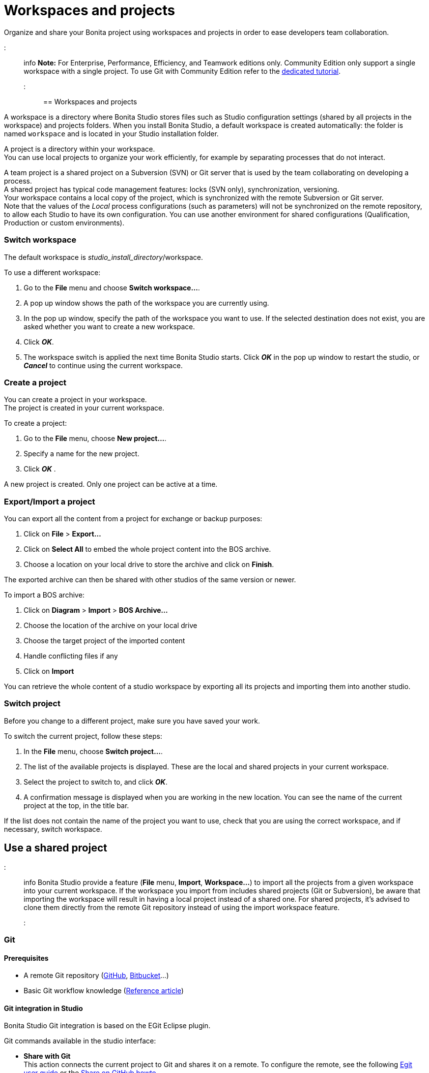 = Workspaces and projects

Organize and share your Bonita project using workspaces and projects in order to ease developers team collaboration.

::: info
*Note:* For Enterprise, Performance, Efficiency, and Teamwork editions only.
Community Edition only support a single workspace with a single project. To use Git with Community Edition refer to the xref:git-versioning-community-edition.adoc[dedicated tutorial].
:::

== Workspaces and projects

A workspace is a directory where Bonita Studio stores files such as Studio configuration settings (shared by all projects in the workspace) and projects folders. When you install Bonita Studio, a default workspace is created automatically: the folder is named `workspace` and is located in your Studio installation folder.

A project is a directory within your workspace. +
You can use local projects to organize your work efficiently, for example by separating processes that do not interact.

A team project is a shared project on a Subversion (SVN) or Git server that is used by the team collaborating on developing a process. +
A shared project has typical code management features: locks (SVN only), synchronization, versioning. +
Your workspace contains a local copy of the project, which is synchronized with the remote Subversion or Git server. +
Note that the values of the _Local_ process configurations (such as parameters) will not be synchronized on the remote repository, to allow each Studio to have its own configuration. You can use another environment for shared configurations (Qualification, Production or custom environments).

=== Switch workspace

The default workspace is _studio_install_directory_/workspace.

To use a different workspace:

. Go to the *File* menu and choose *Switch workspace...*.
. A pop up window shows the path of the workspace you are currently using.
. In the pop up window, specify the path of the workspace you want to use. If the selected destination does not exist, you are asked whether you want to create a new workspace.
. Click *_OK_*.
. The workspace switch is applied the next time Bonita Studio starts. Click *_OK_* in the pop up window to restart the studio, or *_Cancel_* to continue using the current workspace.

=== Create a project

You can create a project in your workspace. +
The project is created in your current workspace.

To create a project:

. Go to the *File* menu, choose *New project...*.
. Specify a name for the new project.
. Click *_OK_* .

A new project is created. Only one project can be active at a time.

=== Export/Import a project

You can export all the content from a project for exchange or backup purposes:

. Click on *File* > *Export...*
. Click  on *Select All* to embed the whole project content into the BOS archive.
. Choose a location on your local drive to store the archive and click on *Finish*.

The exported archive can then be shared with other studios of the same version or newer.

To import a BOS archive:

. Click on *Diagram* > *Import* >  *BOS Archive...*
. Choose the location of the archive on your local drive
. Choose the target project of the imported content
. Handle conflicting files if any
. Click on *Import*

You can retrieve the whole content of a studio workspace by exporting all its projects and importing them into another studio.

=== Switch project

Before you change to a different project, make sure you have saved your work.

To switch the current project, follow these steps:

. In the *File* menu, choose *Switch project...*.
. The list of the available projects is displayed. These are the local and shared projects in your current workspace.
. Select the project to switch to, and click *_OK_*.
. A confirmation message is displayed when you are working in the new location.
You can see the name of the current project at the top, in the title bar.

If the list does not contain the name of the project you want to use, check that you are using the correct workspace, and if necessary, switch workspace.

== Use a shared project

::: info
Bonita Studio provide a feature (*File* menu, *Import*, *Workspace...*) to import all the projects from a given workspace into your current workspace. If the workspace you import from includes shared projects (Git or Subversion), be aware that importing the workspace will result in having a local project instead of a shared one. For shared projects, it's advised to clone them directly from the remote Git repository instead of using the import workspace feature.
:::

+++<a id="git">++++++</a>+++

=== Git

==== Prerequisites

* A remote Git repository (https://github.com/[GitHub], https://bitbucket.org[Bitbucket]...)
* Basic Git workflow knowledge (https://git-scm.com/book/en/v2/Getting-Started-Git-Basics[Reference article])

==== Git integration in Studio

Bonita Studio Git integration is based on the EGit Eclipse plugin.

Git commands available in the studio interface:

* *Share with Git* +
This action connects the current project to Git and shares it on a remote.
To configure the remote, see the following http://wiki.eclipse.org/EGit/User_Guide#Working_with_remote_Repositories[Egit user guide] or the xref:share-a-repository-on-github.adoc[Share on GitHub howto].
* *Clone* +
Create a new Studio project from an existing Git repository (that must contain a proper Bonita project). If the remote project version is lower than the studio, a migration will be applied on the cloned project. Be careful before pushing a migrated project back to the remote: all contributors will have to use the proper studio version.

If you used Bonita on Git before Bonita 7.7.0, you might want to clone it from the studio. +
Be careful though: we cannot guarantee that cloning a Git repository not created with Bonita Studio will work properly. +
However, to do so, first check that your project on GitHub is "Bonita compliant":

....
 * The Git repository content must includes a Bonita project (and not a Bonita workspace)
 * The .project file must be present
 * It is highly recommended to use the .gitignore file generated by Bonita when you share a Bonita project from the studio.
....

Still, the best way to proceed is to export the project from the older version of the studio (as a .bos file) and import it in the new studio, and then share this project on Git, although with this procedure, the history of revisions will be lost.

* *Commit...* +
Shortcut action to `add`, `commit` and `push` the local changes.
* *Push to Upstream* +
Send the local committed changes to the configured upstream remote repository. You should make a pull before pushing.
* *Fetch from Upstream* +
Download new data from the upstream remote repository. It doesn't integrate any of this new data into your working files. Fetch is great for getting a fresh view on all the things that happened in a remote repository.
* *Push branch...* +
Send the local committed changes to a specific branch on the remote repository. If the push fails, you may need to use make https://git-scm.com/docs/git-push[force push] with the command line tool.
* *Pull* +
Fetch and try to integrate the remote changes of the current branch. This operation can put your repository in conflicting state.
Use the Git staging view and provided merge tool to resolve the conflicts. You can abort the merge with a https://git-scm.com/docs/git-reset[hard reset] with the command line tool or the `+Reset...+` action.
* *Switch branch* +
Change current branch, checkout a new branch from remote or create a new branch.
* *Merge* +
Merge the content of a branch into current branch. https://git-scm.com/book/en/v2/Git-Branching-Basic-Branching-and-Merging[Reference article]
* *Reset* +
Reset the content of the working tree to the head reference (latest commit).
* *Rebase...* +
Like a merge, you can retrieve the content of another using a `rebase`. It replay all commits of a selected branch into the current branch. https://git-scm.com/book/en/v2/Git-Branching-Rebasing[Reference article]
* *Git staging view* +
This view display the current status of your repository. From this view you can stage/unstage your changes, commit and even commit and push. You can access to the compare editor using the contextual menu.
More information available in http://wiki.eclipse.org/EGit/User_Guide#Git_Staging_View[EGit user guide].
* *History view* +
This view display the commit history of the repository.
More information available in http://wiki.eclipse.org/EGit/User_Guide#Inspect_History[EGit user guide].
* *Status*
This gives you connection information with the remote as well as the current status (ahead or behind) compared to the remote.
This information is also available at the top of Bonita Studio window, as well as at the top of the Git Staging view.

Those commands can be found in Team > Git menu.

::: warning
*Branches can be merged/rebased into each others if and only if branches are in the same Bonita version.* Else, migration might be skipped.
:::

==== Conflict management

The use of Git often lead to conflicts when contributions are merged. There is different ways to manage conflicts, with a diff tool, in a text editor... +
Bonita Studio integrates the default merge tool of EGit. Here are some hints on how to resolve conflicts using EGit: http://wiki.eclipse.org/EGit/User_Guide#Resolving_a_merge_conflict[Manage conflicts using EGit].

==== Advanced Git commands

Git workflow offers a lot of other features that are not directly integrated in Bonita Studio. You can still use them using the command line interface (https://git-scm.com/download/[available here]). To retrieve the location of your project on your filesystem do a right click on the project name in the project explorer and select *Show in system explorer* (default location of your project would be: +++<bonita_studio_install_dir>+++/workspace/+++<name_of_the_project>+++).+++</name_of_the_project>++++++</bonita_studio_install_dir>+++

+++<a id="git-troubleshooting">++++++</a>+++

==== Troubleshooting

* *My diagram has many validation issues after a clone / a switch branch operation:* Keep in mind that Bonita artifacts (Business Data Model, Organization, Profiles, Applications, Pages ...) are not redeployed when you perform a clone or a switch branch operation. So, if you switch from a branch A to a branch B, you may need for example to deploy manually your BDM to ensure that all the business objects specific to the branch B are available.
* *My git history view is empty:* The history view is based on  the active editor or the current selection (in Eclipse, a selection is a file selected in a package explorer). Sometimes you can manage to open the history view without having any active editor and nothing selected (which is often the case in Bonita because we only provide a package explorer in the REST API extensions editor) \-> the history view does not display anything. Just open a diagram for example and then re-open your history view.
* *Cloning a repository hosted on Azure DevOps* When authentication to azure dev ops git repository uses SSO, cloning using https and Microsoft dedicated eclipse plugin is not supported (e.g. `+https://user@dev.azure.com/organization/repository/_git/repository+`). Use SSH URL instead (e.g. `git@ssh.dev.azure.com:v3/user/organization/repository`)/
* *I try to use git with HTTPS, but I have authentication issues (_not authorized_)* This might happen if you have enabled the _two factor authentication_ on your GitHub account. You must use an https://help.github.com/en/articles/creating-a-personal-access-token-for-the-command-line[access token] to be able to use HTTPS with the _two factor authentication_ activated. Once the token is created, use it instead of your password. An other solution is to use https://help.github.com/en/articles/connecting-to-github-with-ssh[ssh].
* *I have _invalid privatekey_ issues when I try to use Git with ssh on macOs*: Since the macOs mojave update, the ssh-keygen default export format has changed. The new format isn't compatible with all eclipse versions. Use the following command to force ssh-keygen to export the private key as PEM format if you face this issue: _ssh-keygen -m PEM -t rsa -b 4096 -C "your_email@example.com"_.

=== Subversion (SVN)

A shared project is a repository on an SVN server. It can be accessed by members of the team working on a process definition. +
It is protected by username and password. Only directories in the SVN 'trunk' can be used as Bonita repositories. +
The repository created remotely is then copied to your default local workspace and synchronized.

A shared project contains the artifacts developed in Bonita Studio and the UI Designer. For the UI Designer artifacts, there is no locking, merging, or conflict management.

==== Prerequisites

* A central SVN server accessible by the process designers, accessible by URL, and protected by login and password.
* The same version of Bonita must be used by all users of the shared project.

==== Shared a project

There are two stages to creating a repository: connect to the SVN server, then specify the name of the new repository. Follow these steps:

. In the menu *Team* > *SVN*.
. Click on *Connect to a repository*.
. In the Create a new connection window, enter the URL, username, and password in the appropriate fields.
. Click *_Next_* to connect to the remote SVN server.
. From time to time, depending on your system and network security setup, you may be asked to confirm security credentials.
. A popup displays a list of the existing Bonita repositories available on the SVN server.
. Click on the button *_Create a new Bonita project_*.
. In the window, Project name, give the project a name e.g "my_new_project".
. Click on *_OK_*.

The new project is created locally and copied remotely to the SVN server. You can configure synchronization for this new shared project.

==== Connect to a shared project

To connect to a shared repository, follow these steps:

. In the  menu *Team* > *SVN*.
. Click on *Connect to a repository*.
. In the Create a new connection window, enter the URL, username, and password in the appropriate fields.
. Click on *_Next_* to connect to the remote SVN server.
. From time to time, depending on your system and network security setup, you may be asked to confirm security credentials.
. A popup displays a list of the existing Bonita repositories available on the SVN server.
. Select the name of the project, and click *_Connect_*.
. A message is displayed, showing that you are connected to the shared project.
. Click on *_OK_*.

The first time you connect to a repository, you might get a security warning. +
Configure security for the connection according to your organization's security policy.

==== Synchronize a shared project

Synchronizing a shared project means merging the changes you have made in your local copy into the central repository on the server, and updating your local copy with the result. +
There are three modes for synchronizing:

* Recommended: Use manual synchronization for all repositories: With this mode, no automatic synchronization is done in either direction. This is the default behavior.
You launch synchronization manually, by going to the *Team* > *SVN* menu then *Commit artifacts*. There is also a keyboard shortcut: *_Ctrl+Alt+C_*.
* Use automatic synchronization for all repositories: With this mode, every time you make a change, it is saved in both your local copy and the central repository.
 Changes made to the central repository are sent immediately to your local copy. +
 You can only use this mode if you have a continuous network connection to the system hosting the SVN server. There is a significant network performance cost for using automatic synchronization. This option is not recommended.
* Define synchronization mode project by project: With this mode, you define whether synchronization is manual or automatic for each project.

==== Manage locks on shared resources

This information applies to artifacts created in Bonita Studio but not those created in the UI Designer.

Bonita Studio automatically locks an artifact (process or shared resource) when you open it for editing. You can also lock an artifact manually. +
If you try to open an artifact that is locked by another user, a popup tells you that the artifact is logged and gives the SVN username of the person who owns the lock. +
You can choose to open the artifact in read-only mode, which means you cannot make any changes. +
It is also possible to unlock a locked artifact and lock it yourself, but this is not generally recommended except as a last resort if the owner of the lock cannot be contacted to release the lock.

You can choose to open an artifact in read-only mode, even if it is not locked by another user. If an artifact you are viewing in read-only mode is locked, there is a lock icon in the name tab at the top of the whiteboard.

To manually lock or unlock an artifact:

. Go to the *Repository* menu, and choose *Team*, then *Manage locks*.
. A popup displays the list of artifacts.
. Select the artifact to lock or unlock, and then click the *_Lock_* or *_Unlock_* button.
. Click *_OK_*.

To check the lock status of an artifact, go to the *Diagram* menu and choose *Open*, or click *_Open_* in the coolbar. +
In the popup, artifacts that you have locked are marked with a green padlock, and artifacts that another user has locked are marked with a red padlock and the user's SVN username. +
From the popup, you can:

* Open a process that you have locked (marked with a green padlock) or that is not locked (no padlock).
* Open a process in read-only mode. You can do this for any process, but it is most useful for a process that is locked by another user (red padlock).
* Open a locked process (red padlock). You can open a locked process in read-only mode. You cannot open a locked process read-write.

==== Avoiding conflicts

A conflict occurs when two or more users update the same process in a project and the updates are not compatible. +
If you are using a shared project, Bonita Studio automatically locks a Studio artifact when a user opens it for edit. (Note: UI Designer artifacts are not locked.) +
This means that only one user at a time can update the artifact, avoiding the possibility of conflicts. The only risk of conflicts is if a user takes over a lock from another user who has not committed their changes. +
For this reason, you are not recommended to unlock artifacts that are locked by another user.

It is also good practice to commit your changes regularly, to keep your local working copy synchronized with the central repository. +
To commit your changes, go to the  *Team* > *SVN* menu, and then choose *Commit artifacts*. +
When you commit your changes, you have the option to release the lock so that another user can edit the artifact. By default, your lock is maintained. +
If you want to release the lock, uncheck the *Keep locks* box in the Commit dialog.

==== Versioning and history

If you are using a shared repository, all modifications to an artifact are recorded by the SVN server.

To view the history for an artifact:

. Go to the *Team* > *SVN* > *History*.
. In the history list popup, select the artifact in the left-hand column.
. The revision history for the selected artifact is displayed in the right-hand column.
This shows all the changes that have been made, and the author of each change.

To revert to an older version, click on that version in the revision history, then click on *_Revert to this version_* in the popup. +
The selected version will be restored.

==== Restore points

A restore point is a marker in a repository that you can use to restore your project back to an earlier state. +
The difference between a restore point and a version in the revision history is that a restore point applies to the whole project but a version applies to a single artifact.

To create a restore point:

. Go to the *Team* > *SVN* then *Manage restore points*.
. Select *Create a restore point* then click *_Next_*.
. Enter a description for the restore point, then click *_Create_*. The restore point is created.

To restore an older point:

. Go to the *Team* > *SVN*, then *Manage restore points*.
. Select *Restore to an older point* then click *_Next_*.
. Select the restore point you want to restore, then click *_Restore_*. The project reverts to the restore point.
